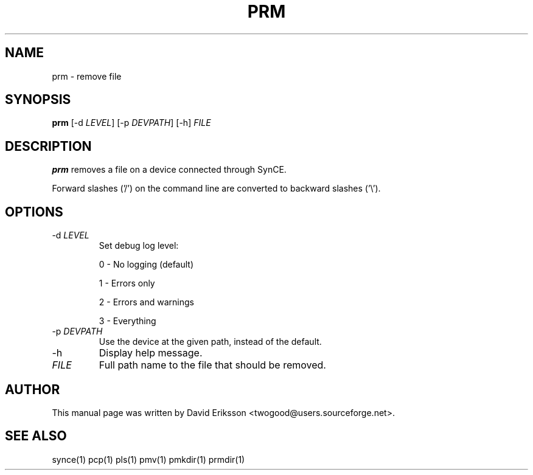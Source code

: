 .\" $Id$
.TH "PRM" "1" "November 2002" "The SynCE project" "http://synce.sourceforge.net/"
.SH NAME
prm \- remove file

.SH SYNOPSIS
\fBprm\fR [-d \fILEVEL\fR] [-p \fIDEVPATH\fR] [-h] \fIFILE\fR

.SH "DESCRIPTION"

.PP
\fBprm\fR removes a file on a device connected through SynCE.

.PP
Forward slashes ('/') on the command line are converted to backward slashes ('\\').

.SH "OPTIONS"

.TP
-d \fILEVEL\fR
Set debug log level:
.IP
0 - No logging (default)
.IP
1 - Errors only
.IP
2 - Errors and warnings
.IP
3 - Everything

.TP
-p \fIDEVPATH\fR
Use the device at the given path, instead of the default.

.TP
-h
Display help message.

.TP
\fIFILE\fR
Full path name to the file that should be removed.

.SH "AUTHOR"
.PP
This manual page was written by David Eriksson <twogood@users.sourceforge.net>.
.SH "SEE ALSO"
synce(1) pcp(1) pls(1) pmv(1) pmkdir(1) prmdir(1)
